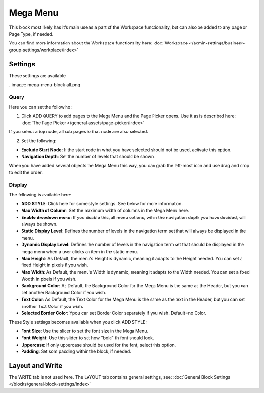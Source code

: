 Mega Menu
=====================

This block most likely has it's main use as a part of the Workspace functionality, but can also be added to any page or Page Type, if needed.

You can find more information about the Workspace functionality here: :doc:`Workspace </admin-settings/business-group-settings/workplace/index>`

Settings
***********
These settings are available:

..image:: mega-menu-block-all.png

Query
----------
Here you can set the following:

.. image:: mega-menu-block-query.png

1. Click ADD QUERY to add pages to the Mega Menu and the Page Picker opens. Use it as is described here: :doc:`The Page Picker </general-assets/page-picker/index>`

If you select a top node, all sub pages to that node are also selected.

2. Set the following:

.. image:: mega-menu-block-query-2.png

+ **Exclude Start Node**: If the start node in what you have selected should not be used, activate this option.
+ **Navigation Depth**: Set the number of levels that should be shown.

When you have added several objects the Mega Menu this way, you can grab the left-most icon and use drag and drop to edit the order.

Display
------------
The following is available here:

.. image:: mega-menu-block-display.png

+ **ADD STYLE**: Click here for some style settings. See below for more information.

+ **Max Width of Column**: Set the maximum width of columns in the Mega Menu here.
+ **Enable dropdown menu**: If you disable this, all menu options, wihin the navigation depth you have decided, will always be shown.
+ **Static Display Level**: Defines the number of levels in the navigation term set that will always be displayed in the menu.
+ **Dynamic Display Level**: Defines the number of levels in the navigation term set that should be displayed in the mega menu when a user clicks an item in the static menu.
+ **Max Height**: As Default, the menu's Height is dynamic, meaning it adapts to the Height needed. You can set a fixed Height in pixels if you wish.
+ **Max Width**: As Default, the menu's Width is dynamic, meaning it adapts to the Width needed. You can set a fixed Wodth in pixels if you wish.
+ **Background Color**: As Default, the Background Color for the Mega Menu is the same as the Header, but you can set another Background Color if you wish.
+ **Text Color**: As Default, the Text Color for the Mega Menu is the same as the text in the Header, but you can set another Text Color if you wish.
+ **Selected Border Color**: Ypou can set Border Color separately if you wish. Default=no Color.

These Style settings becomes available when you click ADD STYLE:

.. image:: mega-menu-block-display-style.png

+ **Font Size**: Use the slider to set the font size in the Mega Menu.
+ **Font Weight**: Use this slider to set how "bold" th font should look.
+ **Uppercase**: If only uppercase should be used for the font, select this option.
+ **Padding**: Set som padding within the block, if needed.

Layout and Write
*********************
The WRITE tab is not used here. The LAYOUT tab contains general settings, see: :doc:`General Block Settings </blocks/general-block-settings/index>`
